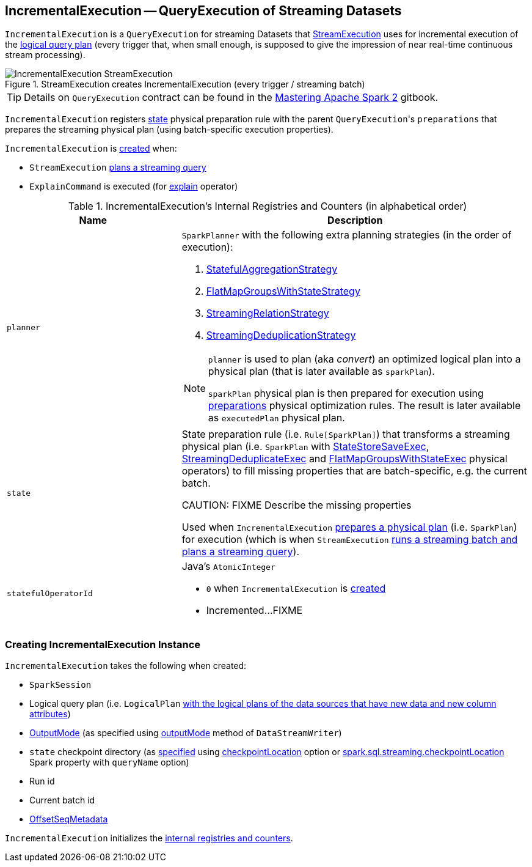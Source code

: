 == [[IncrementalExecution]] IncrementalExecution -- QueryExecution of Streaming Datasets

`IncrementalExecution` is a `QueryExecution` for streaming Datasets that link:spark-sql-streaming-StreamExecution.adoc#runBatch-queryPlanning[StreamExecution] uses for incremental execution of the <<logicalPlan, logical query plan>> (every trigger that, when small enough, is supposed to give the impression of near real-time continuous stream processing).

.StreamExecution creates IncrementalExecution (every trigger / streaming batch)
image::images/IncrementalExecution-StreamExecution.png[align="center"]

TIP: Details on `QueryExecution` contract can be found in the https://jaceklaskowski.gitbooks.io/mastering-apache-spark/spark-sql-QueryExecution.html[Mastering Apache Spark 2] gitbook.

[[preparations]]
`IncrementalExecution` registers <<state, state>> physical preparation rule with the parent ``QueryExecution``'s `preparations` that prepares the streaming physical plan (using batch-specific execution properties).

`IncrementalExecution` is <<creating-instance, created>> when:

* `StreamExecution` link:spark-sql-streaming-StreamExecution.adoc#runBatch-queryPlanning[plans a streaming query]

* `ExplainCommand` is executed (for link:spark-sql-streaming-Dataset-operators.adoc#explain[explain] operator)

[[internal-registries]]
.IncrementalExecution's Internal Registries and Counters (in alphabetical order)
[cols="1,2",options="header",width="100%"]
|===
| Name
| Description

| [[planner]] `planner`
a| `SparkPlanner` with the following extra planning strategies (in the order of execution):

[[extraPlanningStrategies]]
1. link:spark-sql-streaming-StatefulAggregationStrategy.adoc[StatefulAggregationStrategy]
1. link:spark-sql-streaming-FlatMapGroupsWithStateStrategy.adoc[FlatMapGroupsWithStateStrategy]
1. link:spark-sql-streaming-StreamingRelationStrategy.adoc[StreamingRelationStrategy]
1. link:spark-sql-streaming-StreamingDeduplicationStrategy.adoc[StreamingDeduplicationStrategy]

[[executedPlan]]
[NOTE]
====
`planner` is used to plan (aka _convert_) an optimized logical plan into a physical plan (that is later available as `sparkPlan`).

`sparkPlan` physical plan is then prepared for execution using <<preparations, preparations>> physical optimization rules. The result is later available as `executedPlan` physical plan.
====

| [[state]] `state`
| State preparation rule (i.e. `Rule[SparkPlan]`) that transforms a streaming physical plan (i.e. `SparkPlan` with link:spark-sql-streaming-StateStoreSaveExec.adoc[StateStoreSaveExec], link:spark-sql-streaming-StreamingDeduplicateExec.adoc[StreamingDeduplicateExec] and link:spark-sql-streaming-FlatMapGroupsWithStateExec.adoc[FlatMapGroupsWithStateExec] physical operators) to fill missing properties that are batch-specific, e.g. the current batch.

CAUTION: FIXME Describe the missing properties

Used when `IncrementalExecution` <<preparations, prepares a physical plan>> (i.e. `SparkPlan`) for execution (which is when `StreamExecution` link:spark-sql-streaming-StreamExecution.adoc#runBatch-queryPlanning[runs a streaming batch and plans a streaming query]).

| [[statefulOperatorId]] `statefulOperatorId`
a| Java's `AtomicInteger`

* `0` when `IncrementalExecution` is <<creating-instance, created>>

* Incremented...FIXME
|===

=== [[creating-instance]] Creating IncrementalExecution Instance

`IncrementalExecution` takes the following when created:

* [[sparkSession]] `SparkSession`
* [[logicalPlan]] Logical query plan (i.e. `LogicalPlan` link:spark-sql-streaming-StreamExecution.adoc#runBatch-queryPlanning[with the logical plans of the data sources that have new data and new column attributes])
* [[outputMode]] link:spark-sql-streaming-OutputMode.adoc[OutputMode] (as specified using link:spark-sql-streaming-DataStreamWriter.adoc#outputMode[outputMode] method of `DataStreamWriter`)
* [[checkpointLocation]] `state` checkpoint directory (as link:spark-sql-streaming-StreamExecution.adoc#resolvedCheckpointRoot[specified] using link:spark-sql-streaming-DataStreamWriter.adoc#checkpointLocation[checkpointLocation] option or link:spark-sql-streaming-properties.adoc#spark.sql.streaming.checkpointLocation[spark.sql.streaming.checkpointLocation] Spark property with `queryName` option)
* [[runId]] Run id
* [[currentBatchId]] Current batch id
* [[offsetSeqMetadata]] link:spark-sql-streaming-OffsetSeqMetadata.adoc[OffsetSeqMetadata]

`IncrementalExecution` initializes the <<internal-registries, internal registries and counters>>.
